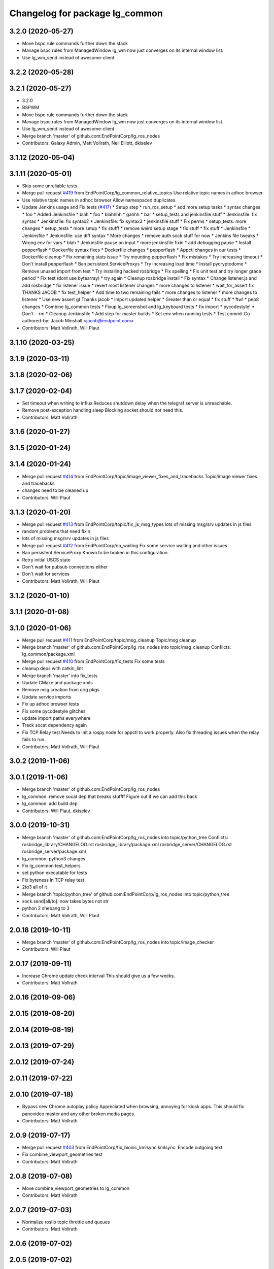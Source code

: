 ^^^^^^^^^^^^^^^^^^^^^^^^^^^^^^^
Changelog for package lg_common
^^^^^^^^^^^^^^^^^^^^^^^^^^^^^^^

3.2.0 (2020-05-27)
------------------
* Move bspc rule commands further down the stack
* Manage bspc rules from ManagedWindow
  lg_wm now just converges on its internal window list.
* Use lg_wm_send instead of awesome-client

3.2.2 (2020-05-28)
------------------

3.2.1 (2020-05-27)
------------------
* 3.2.0
* BSPWM
* Move bspc rule commands further down the stack
* Manage bspc rules from ManagedWindow
  lg_wm now just converges on its internal window list.
* Use lg_wm_send instead of awesome-client
* Merge branch 'master' of github.com:EndPointCorp/lg_ros_nodes
* Contributors: Galaxy Admin, Matt Vollrath, Neil Elliott, dkiselev

3.1.12 (2020-05-04)
-------------------

3.1.11 (2020-05-01)
-------------------
* Skip some unreliable tests
* Merge pull request `#419 <https://github.com/EndPointCorp/lg_ros_nodes/issues/419>`_ from EndPointCorp/lg_common_relative_topics
  Use relative topic names in adhoc browser
* Use relative topic names in adhoc browser
  Allow namespaced duplicates.
* Update Jenkins usage and Fix tests (`#417 <https://github.com/EndPointCorp/lg_ros_nodes/issues/417>`_)
  * Setup step
  * run_ros_setup
  * add more setup tasks
  * syntax changes
  * foo
  * Added Jenkinsfile
  * blah
  * foo
  * blahhhh
  * gahhh
  * bar
  * setup_tests and jenkinsfile stuff
  * Jenkinsfile: fix syntax
  * Jenkinsfile: fix syntax2
  * Jenkinsfile: fix syntax3
  * jenkinsfile stuff
  * Fix perms
  * setup_tests: more changes
  * setup_tests
  * more setup
  * fix stufff
  * remove weird setup stage
  * fix stuff
  * fix stuff
  * Jenkinsfile
  * Jenkinsfile
  * Jenkinsfile: use diff syntax
  * More changes
  * remove auth sock stuff for now
  * Jenkins file tweaks
  * Wrong env for vars
  * blah
  * Jenkinsfile pause on input
  * more jenkinsfile fixin
  * add debugging pause
  * Install pepperflash
  * Dockerfile syntax fixes
  * Dockerfile changes
  * pepperflash
  * Appctl changes in our tests
  * Dockerfile cleanup
  * Fix remaining stats issue
  * Try mounting pepperflash
  * Fix mistakes
  * Try increasing timeout
  * Don't install pepperflash
  * Ban persistent ServiceProxys
  * Try increasing load time
  * Install pycryptodome
  * Remove unused import from test
  * Try installing hacked rosbridge
  * Fix spelling
  * Fix unit test and try longer grace period
  * Fix test (dont use bytearray)
  * try again
  * Cleanup rosbridge install
  * Fix syntax
  * Change listener.js and add rosbridge
  * fix listener issue
  * revert most listener changes
  * more changes to listener
  * wait_for_assert fix
  THANKS JACOB
  * fix test_helper
  * Add time to two remaining fails
  * more changes to listener
  * more changes to listener
  * Use new assert gt
  Thanks jacob
  * import updated helper
  * Greater than or equal
  * fix stuff
  * ftw!
  * pep8 changes
  * Combine lg_common tests
  * Fixup lg_screenshot and lg_keyboard tests
  * fix import
  * pycodestyle!
  * Don't --rm
  * Cleanup Jenkinsfile
  * Add step for master builds
  * Set env when running tests
  * Test commit
  Co-authored-by: Jacob Minshall <jacob@endpoint.com>
* Contributors: Matt Vollrath, Will Plaut

3.1.10 (2020-03-25)
-------------------

3.1.9 (2020-03-11)
------------------

3.1.8 (2020-02-06)
------------------

3.1.7 (2020-02-04)
------------------
* Set timeout when writing to influx
  Reduces shutdown delay when the telegraf server is unreachable.
* Remove post-exception handling sleep
  Blocking socket should not need this.
* Contributors: Matt Vollrath

3.1.6 (2020-01-27)
------------------

3.1.5 (2020-01-24)
------------------

3.1.4 (2020-01-24)
------------------
* Merge pull request `#414 <https://github.com/EndPointCorp/lg_ros_nodes/issues/414>`_ from EndPointCorp/topic/image_viewer_fixes_and_tracebacks
  Topic/image viewer fixes and tracebacks
* changes need to be cleaned up
* Contributors: Will Plaut

3.1.3 (2020-01-20)
------------------
* Merge pull request `#413 <https://github.com/EndPointCorp/lg_ros_nodes/issues/413>`_ from EndPointCorp/topic/fix_js_msg_types
  lots of missing msg/srv updates in js files
* random problems that need fixin
* lots of missing msg/srv updates in js files
* Merge pull request `#412 <https://github.com/EndPointCorp/lg_ros_nodes/issues/412>`_ from EndPointCorp/no_waiting
  Fix some service waiting and other issues
* Ban persistent ServiceProxy
  Known to be broken in this configuration.
* Retry initial USCS state
* Don't wait for pubsub connections either
* Don't wait for services
* Contributors: Matt Vollrath, Will Plaut

3.1.2 (2020-01-10)
------------------

3.1.1 (2020-01-08)
------------------

3.1.0 (2020-01-06)
------------------
* Merge pull request `#411 <https://github.com/EndPointCorp/lg_ros_nodes/issues/411>`_ from EndPointCorp/topic/msg_cleanup
  Topic/msg cleanup
* Merge branch 'master' of github.com:EndPointCorp/lg_ros_nodes into topic/msg_cleanup
  Conflicts:
  lg_common/package.xml
* Merge pull request `#410 <https://github.com/EndPointCorp/lg_ros_nodes/issues/410>`_ from EndPointCorp/fix_tests
  Fix some tests
* cleanup deps with catkin_lint
* Merge branch 'master' into fix_tests
* Update CMake and package xmls
* Remove msg creation from orig pkgs
* Update service imports
* Fix up adhoc browser tests
* Fix some pycodestyle glitches
* update import paths everywhere
* Track socat dependency again
* Fix TCP Relay test
  Needs to init a rospy node for appctl to work properly.
  Also fix threading issues when the relay fails to run.
* Contributors: Matt Vollrath, Will Plaut

3.0.2 (2019-11-06)
------------------

3.0.1 (2019-11-06)
------------------
* Merge branch 'master' of github.com:EndPointCorp/lg_ros_nodes
* lg_common: remove socat dep that breaks stuffff
  Figure out if we can add this back
* lg_common: add build dep
* Contributors: Will Plaut, dkiselev

3.0.0 (2019-10-31)
------------------
* Merge branch 'master' of github.com:EndPointCorp/lg_ros_nodes into topic/python_tree
  Conflicts:
  rosbridge_library/CHANGELOG.rst
  rosbridge_library/package.xml
  rosbridge_server/CHANGELOG.rst
  rosbridge_server/package.xml
* lg_common: python3 changes
* Fix lg_common test_helpers
* set python executable for tests
* Fix byteness in TCP relay test
* 2to3 all of it
* Merge branch 'topic/python_tree' of github.com:EndPointCorp/lg_ros_nodes into topic/python_tree
* sock.send[all/to]: now takes bytes not str
* python 2 shebang to 3
* Contributors: Matt Vollrath, Will Plaut

2.0.18 (2019-10-11)
-------------------
* Merge branch 'master' of github.com:EndPointCorp/lg_ros_nodes into topic/image_checker
* Contributors: Will Plaut

2.0.17 (2019-09-11)
-------------------
* Increase Chrome update check interval
  This should give us a few weeks.
* Contributors: Matt Vollrath

2.0.16 (2019-09-06)
-------------------

2.0.15 (2019-08-20)
-------------------

2.0.14 (2019-08-19)
-------------------

2.0.13 (2019-07-29)
-------------------

2.0.12 (2019-07-24)
-------------------

2.0.11 (2019-07-22)
-------------------

2.0.10 (2019-07-18)
-------------------
* Bypass new Chrome autoplay policy
  Appreciated when browsing, annoying for kiosk apps.
  This should fix panovideo master and any other broken media pages.
* Contributors: Matt Vollrath

2.0.9 (2019-07-17)
------------------
* Merge pull request `#403 <https://github.com/EndPointCorp/lg_ros_nodes/issues/403>`_ from EndPointCorp/fix_bionic_kmlsync
  kmlsync: Encode outgoing text
* Fix combine_viewport_geometries test
* Contributors: Matt Vollrath

2.0.8 (2019-07-08)
------------------
* Move combine_viewport_geometries to lg_common
* Contributors: Matt Vollrath

2.0.7 (2019-07-03)
------------------
* Normalize roslib topic throttle and queues
* Contributors: Matt Vollrath

2.0.6 (2019-07-02)
------------------

2.0.5 (2019-07-02)
------------------

2.0.4 (2019-07-02)
------------------

2.0.3 (2019-07-02)
------------------

2.0.2 (2019-07-01)
------------------

2.0.1 (2019-06-28)
------------------

2.0.0 (2019-06-14)
------------------

1.20.4 (2019-06-12)
-------------------
* Merge branch 'master' of github.com:EndPointCorp/lg_ros_nodes into topic/kml_alive
* Contributors: Galaxy Admin

1.20.3 (2019-05-22)
-------------------

1.20.2 (2019-05-22)
-------------------
* Revert "Revert "Extra fullscreen signal fix for Chrome kiosk""
  Turns out this wasn't the problem.
* Include width and height in window callback
* Contributors: Matt Vollrath

1.20.1 (2019-05-21)
-------------------
* Revert "Extra fullscreen signal fix for Chrome kiosk"
  This fix turned out to not be backwards compatible.
* Contributors: Matt Vollrath

1.20.0 (2019-05-15)
-------------------
* PEP8 sweep
* Fix jslint errors
* String form for ManagedWindow
  A little treat for debugging.
* Extra fullscreen signal fix for Chrome kiosk
  Had an issue with new awesome where Chrome in kiosk mode would switch
  back to fullscreen after the callback had run.  This should prevent any
  managed client from unwanted fullscreening.
* Remove backslashes from Chrome instance match
  Breaks in new awesome.
* Isolate awesome environment
  Don't muck with the parent process environment.
* Set fullscreen attribute in rule
  Compatibility with new awesome.
* Contributors: Matt Vollrath

1.19.16 (2019-05-14)
--------------------

1.19.15 (2019-04-29)
--------------------

1.19.14 (2019-04-26)
--------------------

1.19.13 (2019-04-25)
--------------------

1.19.12 (2019-03-25)
--------------------
* Fix awesome rule check
* Contributors: Matt Vollrath

1.19.11 (2019-03-20)
--------------------
* Fix awesome copmatibility
  In newer versions of awesome, rules may not have a 'rule' field.
  We know ours do, so check for rules field as a pre-condition.
* Contributors: Matt Vollrath

1.19.10 (2019-03-15)
--------------------
* Merge branch 'master' of github.com:EndPointCorp/lg_ros_nodes
* Contributors: Dmitry Kiselev

1.19.9 (2019-03-06)
-------------------

1.19.8 (2019-02-26)
-------------------

1.19.7 (2019-02-14)
-------------------

1.19.6 (2019-02-08)
-------------------

1.19.5 (2019-02-06)
-------------------
* add empty response return for service call
* fix message republishing
* Merge branch 'master' of github.com:EndPointCorp/lg_ros_nodes
* Add /uscs/republish service
* Contributors: Dmitry Kiselev

1.19.4 (2019-01-30)
-------------------
* Merge branch 'master' of github.com:EndPointCorp/lg_ros_nodes
* Contributors: Dmitry Kiselev

1.19.3 (2019-01-29)
-------------------
* Merge branch 'master' of github.com:EndPointCorp/lg_ros_nodes
* Contributors: Dmitry Kiselev

1.19.2 (2019-01-11)
-------------------
* Merge branch 'master' of github.com:EndPointCorp/lg_ros_nodes
* Contributors: Dmitry Kiselev

1.19.1 (2019-01-11)
-------------------

1.19.0 (2019-01-10)
-------------------

1.18.22 (2018-12-06)
--------------------

1.18.21 (2018-12-05)
--------------------
* Merge pull request `#392 <https://github.com/EndPointCorp/lg_ros_nodes/issues/392>`_ from EndPointCorp/topic/user_data_dirrrr
  Topic/user data dirrrr
* user_data_dir: working so far
* initial commit for user_data_dir stuffz
* Contributors: Will Plaut

1.18.20 (2018-11-28)
--------------------

1.18.19 (2018-10-26)
--------------------

1.18.18 (2018-10-12)
--------------------

1.18.17 (2018-10-01)
--------------------

1.18.16 (2018-09-12)
--------------------

1.18.15 (2018-08-24)
--------------------

1.18.14 (2018-07-18)
--------------------

1.18.13 (2018-06-22)
--------------------

1.18.12 (2018-06-05)
--------------------

1.18.11 (2018-05-22)
--------------------

1.18.10 (2018-05-17)
--------------------

1.18.9 (2018-05-14)
-------------------

1.18.8 (2018-05-07)
-------------------
* Hide adhoc browser overlay via ros
* Contributors: Dmitry Kiselev

1.18.7 (2018-05-04)
-------------------
* install extension
* Contributors: Dmitry Kiselev

1.18.6 (2018-05-03)
-------------------
* Add close window extension
* Contributors: Dmitry Kiselev

1.18.5 (2018-05-02)
-------------------

1.18.4 (2018-04-04)
-------------------

1.18.3 (2018-04-03)
-------------------

1.18.2 (2018-04-02)
-------------------

1.18.1 (2018-03-09)
-------------------
* Add default flags for chrome to get touch propperly working with TS
* Contributors: Dmitry Kiselev

1.18.0 (2018-02-26)
-------------------

1.17.14 (2018-02-21)
--------------------

1.17.13 (2018-02-16)
--------------------

1.17.12 (2018-01-09)
--------------------

1.17.11 (2017-12-26)
--------------------

1.17.10 (2017-12-26)
--------------------

1.17.9 (2017-12-18)
-------------------

1.17.8 (2017-12-13)
-------------------

1.17.7 (2017-12-12)
-------------------
* removing un-needed flag
* Contributors: Jacob Minshall

1.17.6 (2017-11-15)
-------------------

1.17.5 (2017-11-14)
-------------------

1.17.4 (2017-11-10)
-------------------

1.17.3 (2017-11-07)
-------------------

1.17.2 (2017-11-06)
-------------------
* super security (long live the wojo)
* Contributors: Jacob Minshall

1.17.1 (2017-10-12)
-------------------
* Merge pull request `#376 <https://github.com/endpointcorp/lg_ros_nodes/issues/376>`_ from EndPointCorp/topic/insecure_content
  allow insecure content
* allow insecure content
  This will help us show pages where our extension is using either http
  or https, and the page its on is using the opposite.
* Contributors: Jacob Minshall

1.17.0 (2017-10-06)
-------------------

1.16.1 (2017-08-17)
-------------------
* Fix error upon closing a ManagedApplication
  We never stored the env value.
* Contributors: Matt Vollrath

1.16.0 (2017-08-17)
-------------------
* Add env arg to ManagedApplication
* Contributors: Matt Vollrath

1.15.0 (2017-08-07)
-------------------

1.14.2 (2017-08-02)
-------------------

1.14.1 (2017-07-17)
-------------------

1.14.0 (2017-07-14)
-------------------

1.13.5 (2017-06-29)
-------------------

1.13.4 (2017-06-13)
-------------------
* fix the generated hash (new field means new hash)
* remove un-needed todo
* ability to remove default arguments
* Contributors: Jacob Minshall

1.13.3 (2017-05-31)
-------------------

1.13.2 (2017-05-23)
-------------------

1.13.1 (2017-05-19)
-------------------

1.13.0 (2017-05-19)
-------------------

1.12.5 (2017-05-11)
-------------------

1.12.4 (2017-05-11)
-------------------
* Fix PEP8
* Contributors: Matt Vollrath

1.12.3 (2017-05-03)
-------------------
* Copy PNaCl Chrome component before browser launch. `#357 <https://github.com/EndPointCorp/lg_ros_nodes/issues/357>`_
* Contributors: Adam Vollrath

1.12.2 (2017-04-26)
-------------------

1.12.1 (2017-04-24)
-------------------

1.12.0 (2017-04-20)
-------------------

1.11.4 (2017-04-06)
-------------------

1.11.3 (2017-03-31)
-------------------

1.11.2 (2017-03-31)
-------------------

1.11.1 (2017-03-28)
-------------------

1.11.0 (2017-03-27)
-------------------
* initial sv on director message
  Nearby panos broken when a director scene is published
* Contributors: Jacob Minshall

1.10.2 (2017-03-24)
-------------------

1.10.1 (2017-03-23)
-------------------

1.10.0 (2017-03-23)
-------------------
* Added exception handling during relaunches for lg_replay and lg_sv (`#345 <https://github.com/EndPointCorp/lg_ros_nodes/issues/345>`_)
* Contributors: Wojciech Ziniewicz

1.9.1 (2017-03-20)
------------------

1.9.0 (2017-03-20)
------------------

1.8.0 (2017-03-09)
------------------
* Add kiosk param to static_browser.py
* Add static_browser.py to README
* Contributors: Matt Vollrath

1.7.11 (2017-03-03)
-------------------

1.7.10 (2017-03-02)
-------------------

1.7.9 (2017-03-01)
------------------
* using links to the flash directory
* Contributors: Jacob Minshall

1.7.8 (2017-03-01)
------------------

1.7.7 (2017-02-28)
------------------
* flash is now copied into chrome user data dirs
* Contributors: Jacob Minshall

1.7.6 (2017-02-27)
------------------

1.7.5 (2017-02-27)
------------------
* Fix missing ApplicationState in lg_common helpers
* Contributors: Matt Vollrath

1.7.4 (2017-02-27)
------------------
* Add offline_state param to state helper
  We want to be able to keep apps stopped when offline, but keep old
  behavior as default.
* Contributors: Matt Vollrath

1.7.3 (2017-02-26)
------------------

1.7.2 (2017-02-24)
------------------

1.7.1 (2017-02-23)
------------------
* Only apply Chrome kiosk workaround in --kiosk mode
  Don't risk breaking non--kiosk Chrome window placement.
* Add optional support for Chrome --kiosk windows
  Using this workaround all the time was breaking other apps, so only use
  it when launching a browser.
* Contributors: Matt Vollrath

1.7.0 (2017-02-22)
------------------
* commenting out flipping tests
* Contributors: Jacob Minshall

1.6.5 (2017-02-08)
------------------

1.6.4 (2017-02-07)
------------------

1.6.3 (2017-02-03)
------------------
* Emit initial state for on_offline_message  (`#327 <https://github.com/endpointcorp/lg_ros_nodes/issues/327>`_)
  * Renamed connectivity_topic to offline topic
  * Use initial state as defaul on_offline_state state
  * Update tests
  * pep8
  * Publish state message only on change online/ofline state
* Wait until browser gets spawned
* Made proper logic for rc25
* PEP8 fix
* Contributors: Dmitry Kiselev, Wojciech Ziniewicz

1.6.2 (2017-01-25)
------------------
* Fixed influx exception writing
* use inintial state as default state for offline mode
* Fix PEP8 errors
* Add required_param helper with tests
* Contributors: Matt Vollrath, Wojciech Ziniewicz, kiselev-dv

1.6.1 (2017-01-12)
------------------
* fix error in director state setter
* Contributors: Will Plaut

1.6.0 (2016-12-23)
------------------
* fixing the director state setter
* now ignoring stop presentations scene
* Made managed adhoc browser' tests' setUp and tearDown methods great a (`#319 <https://github.com/endpointcorp/lg_ros_nodes/issues/319>`_)
  * Made managed adhoc browser' tests' setUp and tearDown methods great again
  * Probably fixed lg_stats tests
  * Made all ros nodes voluntarily submit exceptions to influx
  * Initial version of lg_Ros_nodes base
  * updated docs for lg_ros_nodes_base
  * Ping CI
  * Ping CI
  * Proper name for dockerfile
  * Dont clean up stuff - jenkins will do it
  * Wait 2 secs to turn into active
  * Made changes to lg_activity tests to be less load susceptible
  * Poll tracker until becomes inactive
  * Another try to poll activity status
  * Even more tests refactoring
  * Remove unnecessary asserts
  * Let's just not
  * Increase message emission grace time
  * Removed even more unncecessary asserts
  * Fix wrong var during exception handling
  * Possible breakage fix
* Contributors: Jacob Minshall, Will Plaut, Wojciech Ziniewicz

1.5.26 (2016-12-21)
-------------------
* Disabled tests temporarily
* Proper extended activity tracker test
* Poll activities to know their state before assert
* Add more time for the rosbridge param test
* More debug for browser preloading breaker test
* lg_common: helpers: fixing issues in the director listener
* lg_common: helpers: generic state setter from director messages
* Contributors: Jacob Minshall, Will Plaut, Wojciech Ziniewicz

1.5.25 (2016-12-14)
-------------------
* Added influx respawn influx handlers
* Contributors: Wojciech Ziniewicz

1.5.24 (2016-11-30)
-------------------

1.5.23 (2016-11-30)
-------------------

1.5.22 (2016-11-21)
-------------------

1.5.21 (2016-11-17)
-------------------

1.5.20 (2016-11-17)
-------------------

1.5.19 (2016-11-16)
-------------------
* Issue/end point corp/lg chef`#1031 <https://github.com/EndPointCorp/lg_ros_nodes/issues/1031>`_ (`#317 <https://github.com/EndPointCorp/lg_ros_nodes/issues/317>`_)
  * Use method for evaluation of active sources
  * Added new strategy for counting sessions
  * pinging PR build
* Contributors: Wojciech Ziniewicz

1.5.18 (2016-11-14)
-------------------

1.5.17 (2016-11-11)
-------------------

1.5.16 (2016-11-07)
-------------------

1.5.15 (2016-11-04)
-------------------
* PEP8
* Contributors: Wojciech Ziniewicz

* PEP8
* Contributors: Wojciech Ziniewicz

1.5.14 (2016-11-04)
-------------------
* Features/screenshots (`#312 <https://github.com/EndPointCorp/lg_ros_nodes/issues/312>`_)
  * screenshots node
  * fixed setup.py
  * fixed setup.py
  * fixed CMakeList
  * Add tests
  * Fix tests
  * Fix tests
  * Fix tests
  * Fix access flags
  * Add readme, fix version, fix paths, fix test
  * PEP8
  * PEP8 and fixes
  * Fixed test
* Contributors: Dmitry Kiselev

1.5.13 (2016-11-04)
-------------------
* Added offliner to browser pool tests as a dep
* Fixed initial state of lg_offliner when configured to run multiple checks and added offliner service dependency to adhoc browser pool
* Contributors: Wojciech Ziniewicz

1.5.12 (2016-11-03)
-------------------
* hide chrome warning of no-sandbox being insecure
* set kiosk=True in test file adhocbrowser creation
  The default should be true, but because this is a message type, we need
  to manually set it. Inside the adhoc browser we always set kiosk to true
  or whatever the user passed to the director message. We never rely on
  the default when creating a new instance of AdhocBrowser()
* Contributors: Jacob Minshall

1.5.11 (2016-11-03)
-------------------
* add support for kiosk mode setting through activity_config
* remove write_log_to_file call
* Added initial docker version for lg (`#309 <https://github.com/endpointcorp/lg_ros_nodes/issues/309>`_)
  * Added initial docker version for lg
  * PEP8
  * Converted from ros:indigo to ubuntu
  * Nvidia
  * X support for OSX and Linux and other goodies
  * Run Xvfb during tests
  * Added no-sandbox to disable debugging
* fix soft relaunches in adhoc browser
* Contributors: Jacob Minshall, Wojciech Ziniewicz

1.5.10 (2016-10-31)
-------------------
* Refactored rfreceiver and fixed tests for chrome url monitor
* More tests fixing
* PEP8 and tests refactoring
* Contributors: Wojciech Ziniewicz

1.5.9 (2016-10-28)
------------------
* add the new lib directories
* Contributors: Jacob Minshall

1.5.8 (2016-10-27)
------------------

1.5.7 (2016-10-27)
------------------
* Better cleanup in tests
* Contributors: Wojciech Ziniewicz

1.5.6 (2016-10-26)
------------------
* Forgot to sleep
* Converted dumb waits to something more robust
* Test fixing
* Made AdhocBrowser data structure for defining gogoel chrome version compatible with ros cms data
* Contributors: Wojciech Ziniewicz

1.5.5 (2016-10-26)
------------------
* Match Chrome unstable window instance names
  There are ever-changing variations, but the path to the tmp_dir is always present and unique.
* Contributors: Matt Vollrath

1.5.4 (2016-10-25)
------------------
* Fix adhoc browser test
* Contributors: Matt Vollrath

1.5.3 (2016-10-25)
------------------
* Revamp delays in ad hoc browser pool
  * Remove bad delays from ManagedApplication
  * Converge window before setting ProcController goal state
  * Fix some other cruft
* Contributors: Jacob Minshall, Matt Vollrath, Wojciech Ziniewicz

1.5.2 (2016-10-19)
------------------
* Better readiness logging and forceful activation
* Contributors: Wojciech Ziniewicz

1.5.1 (2016-10-19)
------------------

1.5.0 (2016-10-19)
------------------
* Fix typo in ros_window_ready extension
* Remove infinite cycle in ros_window_ready extension logging
* JS extensions logs cleanup
* Contributors: kiselev-dv

1.4.19 (2016-10-18)
-------------------
* Parametrized hide and destroy delay and PEP8ized
* Revert "Revert "Added delay""
  This reverts commit c6df1f7e3a3e9a3e6d07d255648a468c54ec5075.
* Fix typo
* PEP8 and stuffz
* Some hokeypokey
* Revert "Added delay"
  This reverts commit 690661968ed22ea648ff2f2b0d2fd2426312ea7f.
* Small amendments
* Merge branch 'master' of github.com:EndPointCorp/lg_ros_nodes
* Added delay
* Work towards `#295 <https://github.com/EndPointCorp/lg_ros_nodes/issues/295>`_
  - added ReadinessHandbrake class
  - made new try_to_become_ready method with some idempotency
  - added tests
* Contributors: Galaxy Admin, Wojciech Ziniewicz

1.4.18 (2016-10-17)
-------------------

1.4.17 (2016-10-13)
-------------------

1.4.16 (2016-10-13)
-------------------
* Amended test waits
* Contributors: Wojciech Ziniewicz

1.4.15 (2016-10-13)
-------------------
* Current url extension fixes
* PEP8
* Initial state setting tests and tuning
  - added scripts/relaunch_test.sh to see test if chrome comes up after
  relaunch
  - added adhoc_browser procedure for checking if all topics are connected
* Fixed state switching in uscs service
* Fix adhoc_browser test
* Fix adhoc_browser test
* Fix adhoc_browser test
* Fix adhoc_browser test
* Fix adhoc_browser test
* Fix adhoc_browser test
* Fix adhoc_browser test
* Fix adhoc_browser test
* Merge branch 'master' of github.com:EndPointCorp/lg_ros_nodes into browser_url
  Conflicts:
  lg_common/src/lg_common/adhoc_browser_director_bridge.py
* Changed adhoc_browser test
* Changed adhoc_browser test
* Parse string and obj extensions in director bridge
* Fix extension publishing message type
* Fix extensions parsing in director bridge
* Fixed extension (topic name and roslib initialization)
  Fixed url normalization in service
  Fixed typo in service
* fix syntax
* Merge json manualy
* Fix topic
* Refactored to use browsers service for url tracking
* Ros service for curent url
* Ros sceleton
* Extension
* Contributors: Dmitry Kiselev, Wojciech Ziniewicz, kiselev-dv

1.4.14 (2016-10-11)
-------------------

1.4.13 (2016-10-10)
-------------------
* Test precedence matters
* Refactored adhoc browser tests and fixed a bug
* properly set the uscs message response
* fix route_touch_to_viewports
  No longer filter by activity_type.
* Fixed preloading logic
* Contributors: Jacob Minshall, Wojciech Ziniewicz, wojciech ziniewicz

1.4.12 (2016-10-07)
-------------------
* TEst fix + pep8
* Readiness changes
  - made director service wait for readiness node before sending messages
  - made readiness evaluate total number of browsers using director topic
  instead of non-comprehensive common browser topic
* Contributors: Wojciech Ziniewicz, wojciech ziniewicz

1.4.11 (2016-10-06)
-------------------
* Changes t spacenav globe and ros window ready extension
* amended the cmd args
* Contributors: Wojciech Ziniewicz, wojciech ziniewicz

1.4.10 (2016-10-06)
-------------------
* Changed attrib name for retrieving command line args
* Work for `#296 <https://github.com/EndPointCorp/lg_ros_nodes/issues/296>`_ (`#299 <https://github.com/EndPointCorp/lg_ros_nodes/issues/299>`_)
* Changed path to extensions attribute
* Contributors: Wojciech Ziniewicz, wojciech ziniewicz

1.4.9 (2016-10-04)
------------------

1.4.8 (2016-10-03)
------------------

1.4.7 (2016-10-03)
------------------
* More changelogs
* Generated changelog
* Implement page urls monitor extension (`#293 <https://github.com/EndPointCorp/lg_ros_nodes/issues/293>`_)
  * Urls monitoring
  * Parse allowed urls config from get args
  * page monitor parameters passing
  * Page urls monitoring: readme, tests and get_args passing
  * Add allowed urls to adhoc browser message
  * Tests for allowed urls message passing
  * Tests for allowed urls message passing
  * Tests for allowed urls message passing
  * Tests for allowed urls message passing
  * Tests for allowed urls message passing
  * Tests for allowed urls message passing
  * Tests for allowed urls message passing
  * Tests for allowed urls message passing
  * Tests for allowed urls message passing
  * Revert "REnamed helper method"
  This reverts commit 1b6343469bb20d3fe3bf00a7098063f78c904131.
  * Tests amendment and PEP8
  * Added missing files
  * Amending tests to match ros_window_ready new bahavior
  * More amendments to ros_window_ready
  * Fixed test roslaunch files
  * Fixed log string eval and uscs tests
  * Amended tests
* REnamed helper method
* Added rosbridge deps for adhoc browser
* Made lg_mirror activate itself slightly later with custom preload message
* Fixed verbosity of USCS
* fixed undefined constant
* Fix null pointer
* Switch run_at to document start for ros_window_ready extension
* Switch run_at to document start for ros_window_ready extension
* Repeat window ready message once a sec.
* PEP8 and some reduntant stuffz removal
* Onboard test coverage
  - added onboard_router symlink and made it deployable
  - amended tests to cover mirroring only (it's the only one that we want
  to support)
  - amended tests slightly to go green
* Onboard and touch routing
  - added TDD stuffz for onboard router
  - factored out shared methods from lg_mirror to helpers
  - created test_helpers for message and window generation
  - created onboard_router ros node
* Contributors: Dmitry Kiselev, Wojciech Ziniewicz, Zdenek Maxa, kiselev-dv

* Generated changelog
* Implement page urls monitor extension (`#293 <https://github.com/EndPointCorp/lg_ros_nodes/issues/293>`_)
  * Urls monitoring
  * Parse allowed urls config from get args
  * page monitor parameters passing
  * Page urls monitoring: readme, tests and get_args passing
  * Add allowed urls to adhoc browser message
  * Tests for allowed urls message passing
  * Tests for allowed urls message passing
  * Tests for allowed urls message passing
  * Tests for allowed urls message passing
  * Tests for allowed urls message passing
  * Tests for allowed urls message passing
  * Tests for allowed urls message passing
  * Tests for allowed urls message passing
  * Tests for allowed urls message passing
  * Revert "REnamed helper method"
  This reverts commit 1b6343469bb20d3fe3bf00a7098063f78c904131.
  * Tests amendment and PEP8
  * Added missing files
  * Amending tests to match ros_window_ready new bahavior
  * More amendments to ros_window_ready
  * Fixed test roslaunch files
  * Fixed log string eval and uscs tests
  * Amended tests
* REnamed helper method
* Added rosbridge deps for adhoc browser
* Made lg_mirror activate itself slightly later with custom preload message
* Fixed verbosity of USCS
* fixed undefined constant
* Fix null pointer
* Switch run_at to document start for ros_window_ready extension
* Switch run_at to document start for ros_window_ready extension
* Repeat window ready message once a sec.
* PEP8 and some reduntant stuffz removal
* Onboard test coverage
  - added onboard_router symlink and made it deployable
  - amended tests to cover mirroring only (it's the only one that we want
  to support)
  - amended tests slightly to go green
* Onboard and touch routing
  - added TDD stuffz for onboard router
  - factored out shared methods from lg_mirror to helpers
  - created test_helpers for message and window generation
  - created onboard_router ros node
* Contributors: Dmitry Kiselev, Wojciech Ziniewicz, Zdenek Maxa, kiselev-dv

* Implement page urls monitor extension (`#293 <https://github.com/EndPointCorp/lg_ros_nodes/issues/293>`_)
  * Urls monitoring
  * Parse allowed urls config from get args
  * page monitor parameters passing
  * Page urls monitoring: readme, tests and get_args passing
  * Add allowed urls to adhoc browser message
  * Tests for allowed urls message passing
  * Tests for allowed urls message passing
  * Tests for allowed urls message passing
  * Tests for allowed urls message passing
  * Tests for allowed urls message passing
  * Tests for allowed urls message passing
  * Tests for allowed urls message passing
  * Tests for allowed urls message passing
  * Tests for allowed urls message passing
  * Revert "REnamed helper method"
  This reverts commit 1b6343469bb20d3fe3bf00a7098063f78c904131.
  * Tests amendment and PEP8
  * Added missing files
  * Amending tests to match ros_window_ready new bahavior
  * More amendments to ros_window_ready
  * Fixed test roslaunch files
  * Fixed log string eval and uscs tests
  * Amended tests
* REnamed helper method
* Added rosbridge deps for adhoc browser
* Made lg_mirror activate itself slightly later with custom preload message
* Fixed verbosity of USCS
* fixed undefined constant
* Fix null pointer
* Switch run_at to document start for ros_window_ready extension
* Switch run_at to document start for ros_window_ready extension
* Repeat window ready message once a sec.
* PEP8 and some reduntant stuffz removal
* Onboard test coverage
  - added onboard_router symlink and made it deployable
  - amended tests to cover mirroring only (it's the only one that we want
  to support)
  - amended tests slightly to go green
* Onboard and touch routing
  - added TDD stuffz for onboard router
  - factored out shared methods from lg_mirror to helpers
  - created test_helpers for message and window generation
  - created onboard_router ros node
* Contributors: Dmitry Kiselev, Wojciech Ziniewicz, Zdenek Maxa, kiselev-dv

1.4.6 (2016-09-28)
------------------

1.4.5 (2016-09-21)
------------------

1.4.4 (2016-09-21)
------------------
* Amended tests to honor new behavior of uscs service
* WE're not using underscores anymore
* Pep8ized code
* Activity, USCS service and mirror amendments
  - made mirror re-publish messages for touch receiver after earlier
  initial state subscription
  - made activity send initial state again and uscs service ignore it
* Remove extension
* rename extension
* rename
* Extension for tactile smooth loading
* Updated readme with rosbridge parameters description
* Various preloading fixes
  - added Activity service definition
  - amended logging
  - made unhiding not destroy browsers badly
* Read get parameters for rosbridge and ros_window_name from history
* Fixes for initial scene handling by lg_mirror and activity service for lg_Activity
* Pass rosbridge connection params from rosparam via adhocbrowserspool get_args
  Fix build
  Add comments for further refactor
  Add test for adhock_browser_pool
  Add test for adhoc_browser_pool
  Actual test for parameters passing
  Made tet for adhoc browser pool
  Made tet for adhoc browser pool
  Fix tests
  Fix tests
  Fix tests
  Fix tests
  Fix tests
  Fix tests
  More debug output for tests
  More debug output for tests
  More debug output for tests
  Print stdout for rostest
  Print stdout for rostest
  Print stdout for rostest
  Print stdout for rostest
  Print stdout for rostest
  Tests for rosbridge connection
  More tests
  More tests
  More tests
  Reverted test_runner
* Revert "Add default rosbridge config for ros window ready extension"
  This reverts commit 4928aa929ffba2fe1bc0af7b813b70ffac72b229.
* Add default rosbridge config for ros window ready extension
* Switch ros_window_ready extension to use ssl connection by default
* Contributors: Wojciech Ziniewicz, kiselev-dv

1.4.3 (2016-09-12)
------------------

1.4.2 (2016-09-12)
------------------

1.4.1 (2016-09-12)
------------------
* Merge branch 'master' of github.com:EndPointCorp/lg_ros_nodes
* Amended docs and extensions root
* Contributors: Wojciech Ziniewicz

1.4.0 (2016-09-06)
------------------
* initial state setting of ros nodes (`#270 <https://github.com/endpointcorp/lg_ros_nodes/issues/270>`_)
  * initial state setting of ros nodes
  * Made new initial vars and mechanisms as a work towards completion of `#274 <https://github.com/endpointcorp/lg_ros_nodes/issues/274>`_
  * Made new initial vars and mechanisms as a work towards completion of `#274 <https://github.com/endpointcorp/lg_ros_nodes/issues/274>`_
  * Added test suite and functoinality for uscs service
  * Fixed a typo
  * Added USCS service to kmlsync tests
  * DRYed out uscs code and pep8 fixes
  * Removing wait_for_service dependency
  * Added test coverage for setting initial state for adhoc_browser_pool `#165 <https://github.com/endpointcorp/lg_ros_nodes/issues/165>`_
  * import generic message in test
* Contributors: Jacob Minshall

1.3.31 (2016-09-01)
-------------------
* Refactored adhoc browser pool housekeeping
* Contributors: Galaxy Admin

1.3.30 (2016-08-31)
-------------------

1.3.29 (2016-08-31)
-------------------
* synced broken changelogs
* Raised some timeouts again
* Longer timeout for custom callback
* Formatted teh changelog
* Dont rely on postponed removal - shouldnt be tested
* More timeouts!
* Making custom preloading event better again
* Added Xvfb to docker tests
* Split test cases to separate defs and made Xvfb enabled in Docker
* Changed maps.google.com slowness to something local and fast and amended some tests
* Contributors: Wojciech Ziniewicz

* Raised some timeouts again
* Longer timeout for custom callback
* Formatted teh changelog
* Dont rely on postponed removal - shouldnt be tested
* More timeouts!
* Making custom preloading event better again
* Added Xvfb to docker tests
* Split test cases to separate defs and made Xvfb enabled in Docker
* Changed maps.google.com slowness to something local and fast and amended some tests
* Contributors: Wojciech Ziniewicz

1.3.28 (2016-08-26)
-------------------
* added smooth transitions functionality #251 `https://github.com/EndPointCorp/lg_ros_nodes/issues/251`
* added support for loading chrome extensions in AdhocBrowser
* added support for adding command line arguments
* added support for using custom chrome binaries
* Contributors: Wojciech Ziniewicz

1.3.27 (2016-08-23)
-------------------
* Fix whitespace error in adhoc browser test
* Add garbage collection test for ManagedApplication
  This is part of `#262 <https://github.com/EndPointCorp/lg_ros_nodes/issues/262>`_
* Add close() method to ManagedApplication
* Remove _signal_proc from ManagedApplication
  This feature is no longer needed and never worked anyway.
* Contributors: Matt Vollrath

1.3.26 (2016-08-15)
-------------------
* fix log messages for soft relaunches
* add soft relaunch support for all media assets
  browser graphics, browser videos, and mplayer videos supported.
* Contributors: Jacob Minshall

1.3.25 (2016-08-12)
-------------------
* better detection of new and old assets
* Added geometry checks for browser persistence and failed to cover
  edgecase http://d.pr/i/1it1J
* Contributors: Galaxy Admin, Wojciech Zieniewicz

1.3.24 (2016-08-12)
-------------------

1.3.23 (2016-08-09)
-------------------

1.3.22 (2016-08-09)
-------------------
* generating changelogs to satisfy jenkins lg_ros_nodes_deb_builds_master, touch: `#113 <https://github.com/EndPointCorp/lg_ros_nodes/issues/113>`_
* unpack_activity_sources extensions
  -corrected function's docstrings
  -added unittets (none previously)
  -implemented single value for values stratedy (needed for `#113 <https://github.com/EndPointCorp/lg_ros_nodes/issues/113>`_),
  including a unittest
  -narrowed exception clauses
  -touch: `#187 <https://github.com/EndPointCorp/lg_ros_nodes/issues/187>`_
* Contributors: Zdenek Maxa

* unpack_activity_sources extensions
  -corrected function's docstrings
  -added unittets (none previously)
  -implemented single value for values stratedy (needed for `#113 <https://github.com/EndPointCorp/lg_ros_nodes/issues/113>`_),
  including a unittest
  -narrowed exception clauses
  -touch: `#187 <https://github.com/EndPointCorp/lg_ros_nodes/issues/187>`_
* Contributors: Zdenek Maxa

1.3.21 (2016-08-03)
-------------------
* Add last_uscs service to lg_common
* Contributors: Szymon Lipinski

1.3.20 (2016-07-29)
-------------------

1.3.19 (2016-07-29)
-------------------
* Fix whitespace in managed_browser.py
* Contributors: Matt Vollrath

1.3.18 (2016-07-28)
-------------------
* Ad hoc browser persistence round deux
* Contributors: Matt Vollrath

1.3.17 (2016-07-27)
-------------------
* Revert "Persist ad hoc browser assets across scenes"
  This was breaking ad hoc browsers.
* Contributors: Matt Vollrath

1.3.16 (2016-07-26)
-------------------

1.3.15 (2016-07-26)
-------------------
* Clear browser tmpdir on shutdown
* Persist ad hoc browser assets across scenes
  URL's are now encoded in consistent order.
* Contributors: Matt Vollrath

1.3.14 (2016-07-25)
-------------------
* Fix ManagedBrowser race conditions
  * Add post_init() for ManagedApplication
  * Add add_respawn_handler and add_state_handler to ManagedApplication
  * Bring back set_state() locking
  * Lock AdhocBrowserPool message handling
  * Start and stop the Chrome debug relay inside locked set_state()
  * Remove dangerous code from ManagedApplication _handle_respawn()
* Contributors: Matt Vollrath

1.3.13 (2016-07-21)
-------------------
* remove lock from managed application set state
* reclassify loginfo as logdebug
* re-classify logerr to loginfo
* Contributors: Jacob Minshall, Wojciech Zieniewicz

1.3.12 (2016-07-19)
-------------------
* fix syntax error
* implement rosparam for extra chrome logging
* remove chrome's logs by default
  Plus took out an old log message that has been bugging me.
* Comment Chrome window instance rule
  Thanks Dmitry for asking.
* Contributors: Jacob Minshall, Matt Vollrath

1.3.11 (2016-07-15)
-------------------
* set state of managed application on respawn
* set proc to None after wait and set shell=True
  With shell=True we no longer need to have /bin/sh -c be the start of our
  command.
* Removed @minnshalj comment
* Merge branch 'master' of github.com:EndPointCorp/lg_ros_nodes into EndPointCorp/lg_chef_860_graphics_loading_timing_issues
  Conflicts:
  lg_common/src/lg_common/adhoc_browser_pool.py
  lg_media/src/lg_media/mplayer_pool.py
* Removed instance updating completely
* Contributors: Galaxy Admin, Jacob Minshall

1.3.10 (2016-07-13)
-------------------
* Fixed `EndPointCorp/lg_chef#859 <https://github.com/EndPointCorp/lg_chef/issues/859>`_
* Fixed browser vid player
* Contributors: Galaxy Admin, Wojciech Ziniewicz

1.3.9 (2016-07-08)
------------------
* Added a close_fds fix for awesome and fixed a logging method exception that was crashing lg_attract_loop
* Clear browser tmpdir on each spawn
* Contributors: Matt Vollrath, Wojciech Ziniewicz

1.3.8 (2016-07-06)
------------------

1.3.7 (2016-07-05)
------------------

1.3.6 (2016-07-01)
------------------

1.3.5 (2016-07-01)
------------------

1.3.4 (2016-07-01)
------------------

1.3.3 (2016-06-30)
------------------
* lg_stats and lg_attract_loop amendments (`#246 <https://github.com/EndPointCorp/lg_ros_nodes/issues/246>`_)
  * Made lg_stats and lg_attract_loop verbosity great again. Added default action to lg_attract_loop to make it decent again
  * Planet default
  * URL override for touchscreen
  * Pep8ized tests
* Contributors: Wojciech Ziniewicz

1.3.2 (2016-06-29)
------------------
* Fixed debug in lg_stats
* Contributors: Wojciech Ziniewicz

1.3.1 (2016-06-28)
------------------
* refactored x_available to DRY out code mode
* factor out dependency_available to check_www_dependency
  This DRYs out the code a bunch.
* Contributors: Will Plaut

1.3.0 (2016-06-25)
------------------
* Fix remote debugging port in scripts
* Track pytest dep in lg_common
* Enable GPU rasterization in Chrome by default
* Implement TCPRelay in ManagedBrowser
* Add TCP relay for Chrome debug relay
* Added rosnode name parameter for adhock browser pool (`#234 <https://github.com/EndPointCorp/lg_ros_nodes/issues/234>`_)
  * Add ros_instance_name get parameter for adhoc browsers pool
  * PEP8ized code for `#234 <https://github.com/EndPointCorp/lg_ros_nodes/issues/234>`_
* reverted adhoc_browser_pool.py
* lg_common helpers tests, related to touch: `#193 <https://github.com/EndPointCorp/lg_ros_nodes/issues/193>`_
* Browser fixes (`#232 <https://github.com/EndPointCorp/lg_ros_nodes/issues/232>`_)
  * various ManagedBrowser fixups
  - Fixed browser names for `#145 <https://github.com/EndPointCorp/lg_ros_nodes/issues/145>`_
  - added defult disk_cache_size param of 300mb for `#148 <https://github.com/EndPointCorp/lg_ros_nodes/issues/148>`_
  - added stderr logging to logger pipe
  * Various browser fixes
  - limited browser disk cache size to 300mb `#148 <https://github.com/EndPointCorp/lg_ros_nodes/issues/148>`_
  - parametrized verbosity of browsers `#129 <https://github.com/EndPointCorp/lg_ros_nodes/issues/129>`_
  - made browsers use proper slugs including viewports in their names `#145 <https://github.com/EndPointCorp/lg_ros_nodes/issues/145>`_
  * Pep8ed
  * Pep8'd files
* Use local copy of lg_ros_nodes
* Contributors: Dmitry Kiselev, Matt Vollrath, Wojciech Ziniewicz, Zdenek Maxa

1.2.14 (2016-06-10)
-------------------

1.2.13 (2016-06-10)
-------------------
* mplayer on_finish -> respawn attribute, touch: `#193 <https://github.com/EndPointCorp/lg_ros_nodes/issues/193>`_
* Contributors: Zdenek Maxa

1.2.12 (2016-06-07)
-------------------
* Issue/226 float value lg stats (`#228 <https://github.com/EndPointCorp/lg_ros_nodes/issues/228>`_)
  * lg_stats development
  - added metadata to Event message type
  - added value to all influx measurements
  - made resubmission thread use value of 0.5
  * Fixing tests for lg_stats
  * Pep8'd
* Fix pep8 in lg_common helpers
* Contributors: Matt Vollrath, Wojciech Ziniewicz

1.2.11 (2016-06-02)
-------------------
* Catch KeyError in get_activity_config

1.2.10 (2016-05-20)
-------------------
* get_activity_config now in lg_common helpers
* Contributors: Jacob Minshall

1.2.9 (2016-05-20)
------------------

1.2.8 (2016-05-19)
------------------

1.2.7 (2016-05-17)
------------------
* Merge branch 'wip-lg_activity_tests' of github.com:endpointcorp/lg_ros_nodes into development
* fixing pep8
* Merge branch 'development' of github.com:endpointcorp/lg_ros_nodes into wip-lg_activity_tests
  not quite fixed yet
  Conflicts:
  lg_activity/src/lg_activity/activity.py
  lg_activity/test/online/test_tracker.test
  lg_common/src/lg_common/helpers.py
* lg_activity: remove unneeded assignment
* WIP more work in progress
* WIP more wip...
* WIP change msg_type to message_type
  I think it was called both, so now only one is used.
* WIP squash this commit
* Contributors: Galaxy Admin, Jacob Minshall, Wojciech Ziniewicz, Zdenek Maxa

1.2.6 (2016-05-16)
------------------

1.2.5 (2016-05-12)
------------------

1.2.4 (2016-05-10)
------------------
* lg_sv: ignore 'no_activity' scene
  Also don't just check for the first window's activity to check for the
  streetview activity type, check all activities. This will allow us to
  have images overlayed on streetview without running into issues.
* Contributors: Jacob Minshall

1.2.3 (2016-05-06)
------------------
* Generated changelogs
* 1.2.2
* PEP8
* Added count_nonzero strategy for `#208 <https://github.com/EndPointCorp/lg_ros_nodes/issues/208>`_
* Contributors: Wojciech Ziniewicz

1.2.1 (2016-05-03)
------------------

1.2.0 (2016-04-29)
------------------
* pep8 fixes
* Contributors: Jacob Minshall

1.1.50 (2016-04-27)
-------------------
* move new loginfo logging to logdebug
* added log watcher
* fix up logging
  Move some logerrs to log{warn,info} depending on the information being
  logged. Also s/rospy.logerror/rospy.logerr/
* Contributors: Jacob Minshall

1.1.49 (2016-04-26)
-------------------
* Fixed tests:
  - renamed files to reflect new functionality (new strategies) - tests
  coverage is missing for non-default ones
  - amended some code I wrongly added to meat
  - pep8'ized code
* Fixed tests for `#126 <https://github.com/EndPointCorp/lg_ros_nodes/issues/126>`_
* lg_stats part 2
  - re-thinked activity sources parsing - lg_activity tests need to be
  written to make sure its not broken
  - moved count and average processors to background tasks like
  resubmitters - good idea by @zdenekmaxa
  - added `measurement` message field and moved attribute mapping so that
  ROS topic are independent from measurment names
* Some docs amendments
* lg_stats strategies and activity sources:
  - added support for nested slots value extraction
  - refactored lg_activity to use shared helper for the above
  - removed cruft for strategies - replaced with proper strategies
  - added support for count and average
  - didnt test it yet - havent amended tests to resemble new functionality
  yet
* Contributors: Wojciech Ziniewicz

1.1.48 (2016-04-20)
-------------------

1.1.47 (2016-04-15)
-------------------

1.1.46 (2016-04-15)
-------------------
* fix up changelogs
* Contributors: Jacob Minshall

1.1.45 (2016-04-14)
-------------------

1.1.44 (2016-04-14)
-------------------

1.1.43 (2016-04-14)
-------------------

1.1.42 (2016-04-14)
-------------------
* updated changelogs for new release
* restart browser on soft relaunch
* restart earth process on soft relaunch
* softrelaunch initial work
* Contributors: Jacob Minshall, Zdenek Maxa

* use rosunit to run offline tests, touch: `#195 <https://github.com/EndPointCorp/lg_ros_nodes/issues/195>`_
* restart browser on soft relaunch
* restart earth process on soft relaunch
* softrelaunch initial work
* Contributors: Jacob Minshall, Zdenek Maxa

1.1.41 (2016-04-13)
-------------------
* Generated changelogs while preparing for new release
* Update managed_browser.py
  Add `--enable-webgl` `--ignore-gpu-blacklist` for managed browser
* Contributors: Dmitry Kiselev, Zdenek Maxa

* Update managed_browser.py
  Add `--enable-webgl` `--ignore-gpu-blacklist` for managed browser
* Contributors: Dmitry Kiselev

1.1.40 (2016-03-23)
-------------------

1.1.39 (2016-03-16)
-------------------

1.1.38 (2016-03-09)
-------------------

1.1.37 (2016-03-04)
-------------------
* managed_browser: extensions loading
* Contributors: Jacob Minshall

1.1.36 (2016-02-17)
-------------------
* lg\_{common,earth}: set initial state
  This will allow us to start up a hidden window initially.
* Contributors: Jacob Minshall

1.1.35 (2016-02-05)
-------------------

1.1.34 (2016-02-05)
-------------------

1.1.33 (2016-02-04)
-------------------

1.1.32 (2016-01-28)
-------------------

1.1.31 (2016-01-20)
-------------------
* static_browser: fix issues with undefined variables
* Contributors: Jacob Minshall

1.1.30 (2016-01-11)
-------------------
* pdfviewer: stretches to either height and width of screen
  This ends up only stretching to the width, which is fine because of the
  ratio. Now some good geometry will be needed to make things look pretty.
* Contributors: Jacob Minshall

1.1.29 (2016-01-04)
-------------------

1.1.28 (2015-12-10)
-------------------
* command_handler: added code to command and listener node
* Contributors: Jacob Minshall

1.1.27 (2015-11-25)
-------------------

1.1.26 (2015-11-25)
-------------------

1.1.25 (2015-11-17)
-------------------

1.1.24 (2015-11-16)
-------------------

1.1.23 (2015-11-13)
-------------------

1.1.22 (2015-11-05)
-------------------

1.1.21 (2015-10-22)
-------------------

1.1.20 (2015-10-21)
-------------------
* Fix Chrome 46 window management
* Contributors: Matt Vollrath

1.1.19 (2015-10-20)
-------------------

1.1.18 (2015-10-20)
-------------------

1.1.17 (2015-10-16)
-------------------
* touchscreen: removed state from touchscreen
  There didn't seem to be a reason to hide the touchscreen, and this
  makes the state changer a pain to interact with. Changes will come
  to the state changer in the future to allow ignoring certain REs
  matching topics.
* Contributors: Jacob Minshall

1.1.16 (2015-10-11)
-------------------

1.1.15 (2015-10-10)
-------------------

1.1.14 (2015-10-08)
-------------------

1.1.13 (2015-10-08)
-------------------
* Better handling of timeouts
* Contributors: Adam Vollrath

1.1.12 (2015-10-07)
-------------------
* state_changer: test: sleep before publishing
  The array based mock state uncovered an issue, the very first time these
  publishers were created, they didn't actually publish anything, even
  with the wait_for_pub in there.
* state_changer: test: use array of states to check for extra messages
* state_changer: add rostest to cmake
* pep8: ignore E265, block comments requiring space after #
* state_changer: test
* state_changer: sleep for a second when creating new publishers
  Creating a publisher and then publishing on it right after seems to not
  work very well in rospy. This mitigates that problem.
* state_changer: StringArray is an array of actual strings, not Strings
  There is no string.data, msg.strings is an actual array of strings,
  which python can handle just fine.
* state_changer: moved class to it's own file for testing
* state_changer: use an array of strings
  Multiple activities can be passed to the state changer, and only those
  ones will be set to VISIBLE.
* lg_common: added the StringArray type
* link to state_changer.py
* lg_common: added a state handler/changer
  This will publish HIDDEN to all other state listening topics, except for
  the one specified in the string passed to /state_handler/activate
* Contributors: Jacob Minshall, Wojciech Ziniewicz

1.1.11 (2015-10-06)
-------------------
* Fixed touchscreen typo
* Contributors: Wojciech Ziniewicz

1.1.10 (2015-10-05)
-------------------
* Added lots of docs
* Fixed pep8

1.1.9 (2015-09-25)
------------------
* Dont start application if X is not available
* Better logging for dependencies
* Added missing imports
* ADded dependency checking and fixed slots deserialization
* lg_replay: retain permissions on other event devices
* lg_replay: lg_common: make sure we iterate over tuple
  If __slots_\_ only has one value, it returns a string. Now we turn that
  string into a tuple instead of trying to iterate over each character in
  the string.
* Make kmlsync work better by default, kill Futurama
* pep8 fixes
* Added ext dependency mechanism and added it to GE and SV/PV
* Some debug for TS
* Contributors: Adam Vollrath, Jacob Minshall, Joshua Tolley, Wojciech Ziniewicz

1.1.8 (2015-09-25)
------------------

1.1.7 (2015-09-24)
------------------

1.1.6 (2015-09-24)
------------------

1.1.5 (2015-09-23)
------------------

1.1.4 (2015-09-23)
------------------

1.1.3 (2015-09-22)
------------------

1.1.2 (2015-09-22)
------------------

1.1.1 (2015-09-18)
------------------

1.1.0 (2015-09-17)
------------------
* Fixed the path for the TS
* Added touchscreen launcher
* lg\_{common,sv}: used the new director listener abstraction
* lg_common: abstract director message subscribing
* lg_common: throw exception when loading a director message fails
* Added shell to managed browser to prevent pid leakage
* lg_common: added more director helpers inside
* Contributors: Jacob Minshall, Matt Vollrath, Wojciech Ziniewicz

1.0.9 (2015-09-09)
------------------

1.0.8 (2015-08-12)
------------------

1.0.7 (2015-08-12)
------------------
* Fixed state assert
* Change ApplicationState to string field
  This is more human-friendly.
* Contributors: Matt Vollrath, Wojciech Ziniewicz

1.0.6 (2015-08-10)
------------------
* ManagedAdhocBrowser
  - enabled online tests for director bridge
  - added some gitignore lines
* ManagedAdhocBrowser
  - added some tests coverage
  - added tests to cmakelists.txt
* AdhocBrowserDirectorBridge tests
  - added basic unit tests
  - updated cmakelist to honor them
* AdhocBrowser
  - added more docstrings
  - added files for rests
  - introduced nosy.cfg for clever nosetesting
* AdhocBrowser
  - added honoring of the offset
* Contributors: Wojciech Ziniewicz

1.0.5 (2015-08-03)
------------------

1.0.4 (2015-07-31)
------------------
* Workaround for Chrome kiosk fullscreen behavior
  Set fullscreen to 'true' in rule properties, then back to false in the callback.
  This seems to be compatible with other applications too.
* Final fixing of managed adhoc browser logic
  - turned loginfo to logdebug here and there
  - fixed helpers
  - general fixing
* Added initial director bridge and dev deployment script
* lg_common helper for extracting asset types for viewports
* AdhocBrowserPool
  - added adhoc browser director bridge
* Contributors: Matt Vollrath, Wojciech Ziniewicz

1.0.3 (2015-07-29)
------------------

1.0.2 (2015-07-29)
------------------
* remove redefinition of touchscreen
* Fixed adhoc browser URL handling
* Contributors: Jacob Minshall, Matt Vollrath, Wojciech Ziniewicz

1.0.1 (2015-07-29)
------------------
* Removed ambiguous var def thanks to @zdenekmaxa
* Contributors: Wojciech Ziniewicz

0.0.7 (2015-07-28)
------------------
* Show links on center sv
* Contributors: Will Plaut

0.0.6 (2015-07-28)
------------------
* adhoc browser
  - moved everything to lg_common
  - added README for adhoc browser
* ManagedBrowser fix
  - added shutil.rmtree before initialization for --user-data-dir
* Contributors: Will Plaut, Wojciech Ziniewicz

0.0.5 (2015-07-27)
------------------
* Added a helper method to generate url with GET params
* Launch spacenav_node in dev.launch
* Broader search for awesome pid
* Set windows to non-fullscreen, non-maximized
* Eliminate caching in dev_webserver.py
* Contributors: Kannan Ponnusamy, Matt Vollrath, Will Plaut

0.0.4 (2015-07-27)
------------------
* Chamber of understanding
* Contributors: Neil Elliott

0.0.3 (2015-07-21)
------------------
* Fix awesome rule generation errors
* Contributors: Matt Vollrath

0.0.2 (2015-07-21)
------------------
* Allow missing window geometry
* Fix rospy.logerr method names
* Clean up and rename some window mgmt items
* use spawn hook rather than respawn hook
* Added geometry, updated dev.launch with TS
* manage_application: set respawn hook
* Fix imports in awesome script
* Remove xdotool dep
* Use awesome rules for window management
* Revise window searching for reliability over speed
* Add app argument to chrome
* Make the adhoc window showing
* Contributors: Jacob Minshall, Matt Vollrath, Neil Elliott, Szymon Guz, Wojciech Ziniewicz

0.0.1 (2015-07-08)
------------------
* Initial release
* Contributors: Jacob Minshall, Kannan Ponnusamy, Matt Vollrath, Wojciech Ziniewicz
